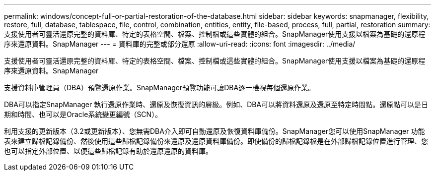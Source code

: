 ---
permalink: windows/concept-full-or-partial-restoration-of-the-database.html 
sidebar: sidebar 
keywords: snapmanager, flexibility, restore, full, database, tablespace, file, control, combination, entities, entity, file-based, process, full, partial, restoration 
summary: 支援使用者可靈活還原完整的資料庫、特定的表格空間、檔案、控制檔或這些實體的組合。SnapManager使用支援以檔案為基礎的還原程序來還原資料。SnapManager 
---
= 資料庫的完整或部分還原
:allow-uri-read: 
:icons: font
:imagesdir: ../media/


[role="lead"]
支援使用者可靈活還原完整的資料庫、特定的表格空間、檔案、控制檔或這些實體的組合。SnapManager使用支援以檔案為基礎的還原程序來還原資料。SnapManager

支援資料庫管理員（DBA）預覽還原作業。SnapManager預覽功能可讓DBA逐一檢視每個還原作業。

DBA可以指定SnapManager 執行還原作業時、還原及恢復資訊的層級。例如、DBA可以將資料還原及還原至特定時間點。還原點可以是日期和時間、也可以是Oracle系統變更編號（SCN）。

利用支援的更新版本（3.2或更新版本）、您無需DBA介入即可自動還原及恢復資料庫備份。SnapManager您可以使用SnapManager 功能表來建立歸檔記錄備份、然後使用這些歸檔記錄備份來還原及還原資料庫備份。即使備份的歸檔記錄檔是在外部歸檔記錄位置進行管理、您也可以指定外部位置、以便這些歸檔記錄有助於還原還原的資料庫。
